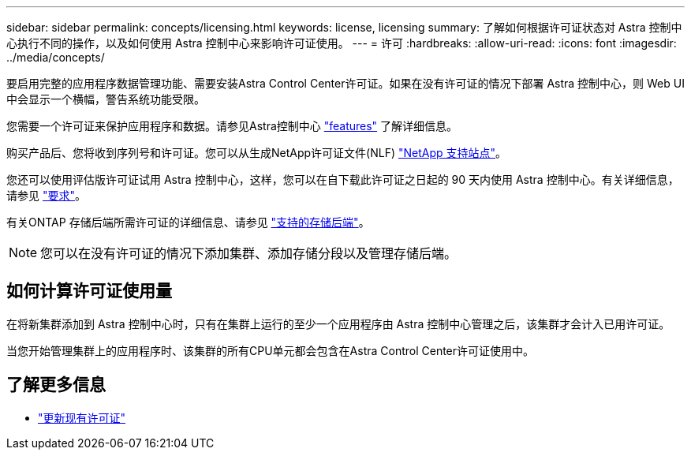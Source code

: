 ---
sidebar: sidebar 
permalink: concepts/licensing.html 
keywords: license, licensing 
summary: 了解如何根据许可证状态对 Astra 控制中心执行不同的操作，以及如何使用 Astra 控制中心来影响许可证使用。 
---
= 许可
:hardbreaks:
:allow-uri-read: 
:icons: font
:imagesdir: ../media/concepts/


[role="lead"]
要启用完整的应用程序数据管理功能、需要安装Astra Control Center许可证。如果在没有许可证的情况下部署 Astra 控制中心，则 Web UI 中会显示一个横幅，警告系统功能受限。

您需要一个许可证来保护应用程序和数据。请参见Astra控制中心 link:../concepts/intro.html["features"] 了解详细信息。

购买产品后、您将收到序列号和许可证。您可以从生成NetApp许可证文件(NLF) https://mysupport.netapp.com["NetApp 支持站点"^]。

您还可以使用评估版许可证试用 Astra 控制中心，这样，您可以在自下载此许可证之日起的 90 天内使用 Astra 控制中心。有关详细信息，请参见 link:../get-started/requirements.html["要求"]。

有关ONTAP 存储后端所需许可证的详细信息、请参见 link:../get-started/requirements.html["支持的存储后端"]。


NOTE: 您可以在没有许可证的情况下添加集群、添加存储分段以及管理存储后端。



== 如何计算许可证使用量

在将新集群添加到 Astra 控制中心时，只有在集群上运行的至少一个应用程序由 Astra 控制中心管理之后，该集群才会计入已用许可证。

当您开始管理集群上的应用程序时、该集群的所有CPU单元都会包含在Astra Control Center许可证使用中。



== 了解更多信息

* link:../use/update-licenses.html["更新现有许可证"]

